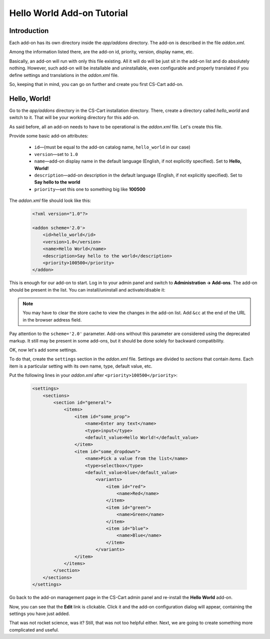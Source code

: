 ***************************
Hello World Add-on Tutorial
***************************

Introduction
============

Each add-on has its own directory inside the *app/addons* directory. The add-on is described in the file *addon.xml*.

Among the information listed there, are the add-on id, priority, version, display name, etc.

Basically, an add-on will run with only this file existing. All it will do will be just sit in the add-on list and do absolutely nothing. However, such add-on will be installable and uninstallable, even configurable and properly translated if you define settings and translations in the *addon.xml* file.

So, keeping that in mind, you can go on further and create you first CS-Cart add-on.


Hello, World!
=============

Go to the *app/addons* directory in the CS-Cart installation directory. There, create a directory called *hello_world* and switch to it. That will be your working directory for this add-on.

As said before, all an add-on needs to have to be operational is the *addon.xml* file. Let's create this file.

Provide some basic add-on attributes:

    *   ``id``—(must be equal to the add-on catalog name, ``hello_world`` in our case)
    *   ``version``—set to ``1.0``
    *   ``name``—add-on display name in the default language (English, if not explicitly specified). Set to **Hello, World!**
    *   ``description``—add-on description in the default language (English, if not explicitly specified). Set to **Say hello to the world**
    *   ``priority``—set this one to something big like **100500**

The *addon.xml* file should look like this:

    .. code-block:: xml

        <?xml version="1.0"?>

        <addon scheme='2.0'>
            <id>hello_world</id>
            <version>1.0</version>
            <name>Hello World</name>
            <description>Say hello to the world</description>
            <priority>100500</priority>
        </addon>

This is enough for our add-on to start. Log in to your admin panel and switch to **Administration → Add-ons**. The add-on should be present in the list. You can install/uninstall and activate/disable it:

.. image:: img/hello_world_addon_list.png
    :align: center
    :alt: The Hello World add-on in the CS-Cart admin panel add-on list

.. note::

    You may have to clear the store cache to view the changes in the add-on list. Add ``&cc`` at the end of the URL in the browser address field.

Pay attention to the ``scheme='2.0'`` parameter. Add-ons without this parameter are considered using the deprecated markup. It still may be present in some add-ons, but it should be done solely for backward compatibility.

OK, now let's add some settings.

To do that, create the ``settings`` section in the *addon.xml* file. Settings are divided to *sections* that contain *items*. Each item is a particular setting with its own name, type, default value, etc.

Put the following lines in your *addon.xml* after ``<priority>100500</priority>``:

    .. code-block:: xml

        <settings>
            <sections>
                <section id="general">
                    <items>
                        <item id="some_prop">
                            <name>Enter any text</name>
                            <type>input</type>
                            <default_value>Hello World!</default_value>
                        </item>
                        <item id="some_dropdown">
                            <name>Pick a value from the list</name>
                            <type>selectbox</type>
                            <default_value>blue</default_value>
                                <variants>
                                    <item id="red">
                                        <name>Red</name>
                                    </item>
                                    <item id="green">
                                        <name>Green</name>
                                    </item>
                                    <item id="blue">
                                        <name>Blue</name>
                                    </item>
                                </variants>
                        </item>
                    </items>
                </section>
            </sections>
        </settings>

Go back to the add-on management page in the CS-Cart admin panel and re-install the **Hello World** add-on.

Now, you can see that the **Edit** link is clickable. Click it and the add-on configuration dialog will appear, containing the settings you have just added.

.. TODO: Add the screenshot for the add-on settings.

That was not rocket science, was it? Still, that was not too helpful either. Next, we are going to create something more complicated and useful.
